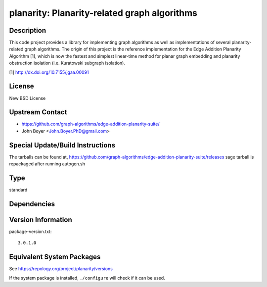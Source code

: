 .. _spkg_planarity:

planarity: Planarity-related graph algorithms
=======================================================

Description
-----------

This code project provides a library for implementing graph algorithms
as well as implementations of several planarity-related graph
algorithms. The origin of this project is the reference implementation
for the Edge Addition Planarity Algorithm [1], which is now the fastest
and simplest linear-time method for planar graph embedding and planarity
obstruction isolation (i.e. Kuratowski subgraph isolation).

[1] http://dx.doi.org/10.7155/jgaa.00091

License
-------

New BSD License


Upstream Contact
----------------

-  https://github.com/graph-algorithms/edge-addition-planarity-suite/

-  John Boyer <John.Boyer.PhD@gmail.com>

Special Update/Build Instructions
---------------------------------

The tarballs can be found at,
https://github.com/graph-algorithms/edge-addition-planarity-suite/releases
sage tarball is repackaged after running autogen.sh

Type
----

standard


Dependencies
------------


Version Information
-------------------

package-version.txt::

    3.0.1.0


Equivalent System Packages
--------------------------

.. tab:: Arch Linux

   .. CODE-BLOCK:: bash

       $ sudo pacman -S planarity 


.. tab:: conda-forge

   .. CODE-BLOCK:: bash

       $ conda install planarity 


.. tab:: Debian/Ubuntu

   .. CODE-BLOCK:: bash

       $ sudo apt-get install libplanarity-dev planarity 


.. tab:: Fedora/Redhat/CentOS

   .. CODE-BLOCK:: bash

       $ sudo yum install planarity planarity-devel 


.. tab:: FreeBSD

   .. CODE-BLOCK:: bash

       $ sudo pkg install math/planarity 


.. tab:: Gentoo Linux

   .. CODE-BLOCK:: bash

       $ sudo emerge sci-mathematics/planarity 


.. tab:: Nixpkgs

   .. CODE-BLOCK:: bash

       $ nix-env --install planarity 


.. tab:: openSUSE

   .. CODE-BLOCK:: bash

       $ sudo zypper install edge-addition-planarity-suite edge-addition-planarity-suite-devel 


.. tab:: Void Linux

   .. CODE-BLOCK:: bash

       $ sudo xbps-install planarity-devel 



See https://repology.org/project/planarity/versions

If the system package is installed, ``./configure`` will check if it can be used.

